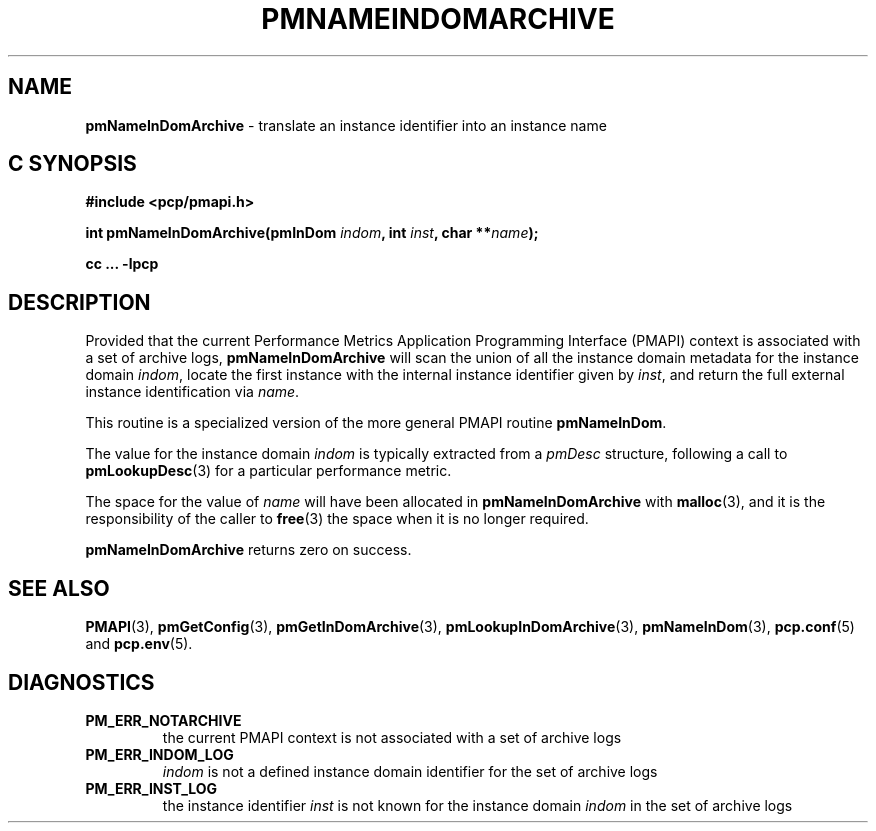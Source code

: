 '\"macro stdmacro
.\"
.\" Copyright (c) 2016 Red Hat.
.\" Copyright (c) 2000 Silicon Graphics, Inc.  All Rights Reserved.
.\" 
.\" This program is free software; you can redistribute it and/or modify it
.\" under the terms of the GNU General Public License as published by the
.\" Free Software Foundation; either version 2 of the License, or (at your
.\" option) any later version.
.\" 
.\" This program is distributed in the hope that it will be useful, but
.\" WITHOUT ANY WARRANTY; without even the implied warranty of MERCHANTABILITY
.\" or FITNESS FOR A PARTICULAR PURPOSE.  See the GNU General Public License
.\" for more details.
.\" 
.\"
.TH PMNAMEINDOMARCHIVE 3 "PCP" "Performance Co-Pilot"
.SH NAME
\f3pmNameInDomArchive\f1 \- translate an instance identifier into an instance name
.SH "C SYNOPSIS"
.ft 3
#include <pcp/pmapi.h>
.sp
int pmNameInDomArchive(pmInDom \fIindom\fP, int \fIinst\fP, char **\fIname\fP);
.sp
cc ... \-lpcp
.ft 1
.SH DESCRIPTION
.de CW
.ie t \f(CW\\$1\f1\\$2
.el \fI\\$1\f1\\$2
..
Provided that the current
Performance Metrics Application Programming Interface (PMAPI)
context is associated with a set of archive logs,
.B pmNameInDomArchive
will scan the union of all the instance domain metadata
for the instance domain
.IR indom ,
locate the first instance with the internal instance identifier given
by 
.IR inst ,
and return the full external instance identification via
.IR name .
.PP
This routine is a specialized version of the more general PMAPI
routine
.BR pmNameInDom .
.PP
The value for the instance domain
.I indom
is typically extracted from a
.CW pmDesc
structure, following a call to
.BR pmLookupDesc (3)
for a particular performance metric.
.PP
The space for the value of
.I name
will have been allocated in
.B pmNameInDomArchive
with
.BR malloc (3),
and it is the responsibility of the caller to
.BR free (3)
the space when it is no longer required.
.PP
.B pmNameInDomArchive
returns zero on success.
.SH SEE ALSO
.BR PMAPI (3),
.BR pmGetConfig (3),
.BR pmGetInDomArchive (3),
.BR pmLookupInDomArchive (3),
.BR pmNameInDom (3),
.BR pcp.conf (5)
and
.BR pcp.env (5).
.SH DIAGNOSTICS
.IP \f3PM_ERR_NOTARCHIVE\f1
the current PMAPI context is not associated with a set of archive logs
.IP \f3PM_ERR_INDOM_LOG\f1
.I indom
is not a defined instance domain identifier for the set of archive logs
.IP \f3PM_ERR_INST_LOG\f1
the instance identifier
.I inst
is not known for the instance domain
.I indom
in the set of archive logs
